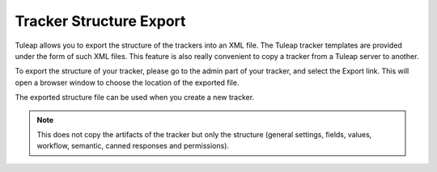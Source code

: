 .. _tracker-export-structure:

Tracker Structure Export
========================

Tuleap allows you to export the structure of the trackers
into an XML file. The Tuleap tracker templates are provided
under the form of such XML files. This feature is also really convenient
to copy a tracker from a Tuleap server to another.

To export the structure of your tracker, please go to the admin part of
your tracker, and select the Export link. This will open a browser
window to choose the location of the exported file.

The exported structure file can be used when you create a new tracker.

.. NOTE::

    This does not copy the artifacts of the tracker but only the
    structure (general settings, fields, values, workflow, semantic, canned responses and permissions).
